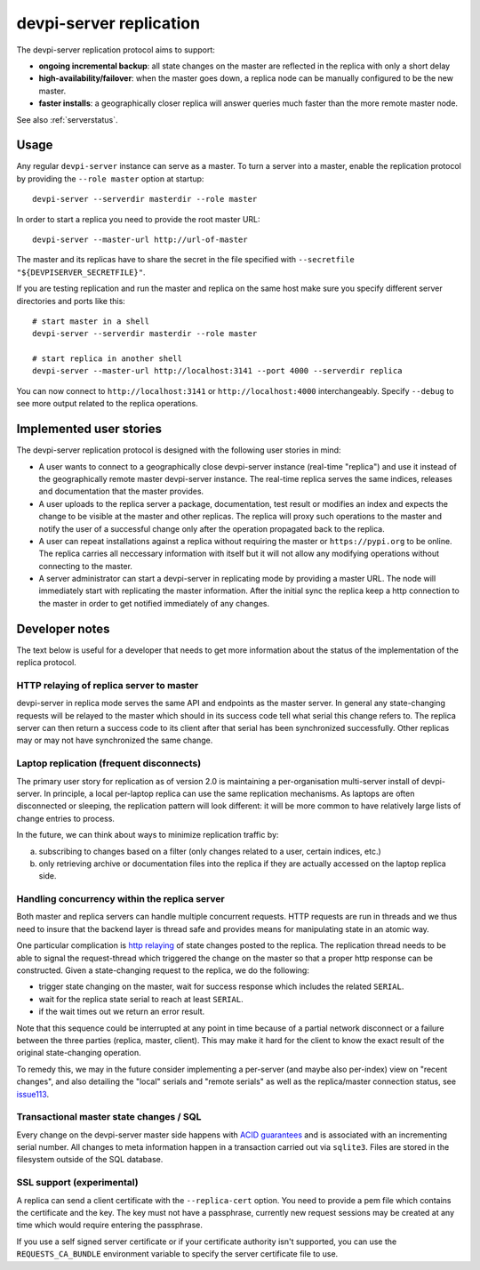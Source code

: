 devpi-server replication
====================================

.. versionadded:: 2.0

The devpi-server replication protocol aims to support:

- **ongoing incremental backup**: all state changes on the master
  are reflected in the replica with only a short delay

- **high-availability/failover**: when the master goes down, a replica
  node can be manually configured to be the new master.

- **faster installs**: a geographically closer replica will
  answer queries much faster than the more remote master node.

See also :ref:`serverstatus`.

Usage
---------------------------------------------

Any regular ``devpi-server`` instance can serve as a master. 
To turn a server into a master, enable the replication protocol by
providing the ``--role master`` option at startup::

    devpi-server --serverdir masterdir --role master

In order to start a replica you need to provide the root master URL::

    devpi-server --master-url http://url-of-master

The master and its replicas have to share the secret in the file specified with
``--secretfile "${DEVPISERVER_SECRETFILE}"``.

If you are testing replication and run the master and replica on the
same host make sure you specify different server directories and ports
like this::

    # start master in a shell
    devpi-server --serverdir masterdir --role master

    # start replica in another shell
    devpi-server --master-url http://localhost:3141 --port 4000 --serverdir replica

You can now connect to ``http://localhost:3141`` or ``http://localhost:4000``
interchangeably.  Specify ``--debug`` to see more output related to the
replica operations.


Implemented user stories
-------------------------------------------

The devpi-server replication protocol is designed with
the following user stories in mind:

- A user wants to connect to a geographically close devpi-server 
  instance (real-time "replica") and use it instead of the geographically 
  remote master devpi-server instance. The real-time replica serves the 
  same indices, releases and documentation that the master provides. 

- A user uploads to the replica server a package, documentation, test result 
  or modifies an index and expects the change to be visible at the master
  and other replicas.  The replica will proxy such operations to the master 
  and notify the user of a successful change only after the operation 
  propagated back to the replica.

- A user can repeat installations against a replica without requiring
  the master or ``https://pypi.org`` to be online.  The replica
  carries all neccessary information with itself but it will not allow 
  any modifying operations without connecting to the master.

- A server administrator can start a devpi-server in replicating mode 
  by providing a master URL. The node will immediately start with replicating 
  the master information.  After the initial sync the replica keep
  a http connection to the master in order to get notified immediately of any
  changes.


.. _`Developer notes`:

Developer notes
-----------------------------------------------------------

The text below is useful for a developer that needs to get more information about the status of the implementation of the replica protocol.

.. _`http relaying`:

HTTP relaying of replica server to master
++++++++++++++++++++++++++++++++++++++++++++++++++++++++

devpi-server in replica mode serves the same API and endpoints 
as the master server.  In general any state-changing
requests will be relayed to the master which should in its success
code tell what serial this change refers to.  The replica server
can then return a success code to its client after
that serial has been synchronized successfully.  Other replicas
may or may not have synchronized the same change.


.. _`laptop replication`:

Laptop replication (frequent disconnects)
++++++++++++++++++++++++++++++++++++++++++++++++++++++++

The primary user story for replication as of version 2.0 is maintaining
a per-organisation multi-server install of devpi-server.  In principle,
a local per-laptop replica can use the same replication mechanisms.
As laptops are often disconnected or sleeping, the replication
pattern will look different: it will be more common to have relatively
large lists of change entries to process.

In the future, we can think about ways to minimize replication traffic by:

a) subscribing to changes based on a filter (only changes related to a user,
   certain indices, etc.)

b) only retrieving archive or documentation files into the replica
   if they are actually accessed on the laptop replica side.


Handling concurrency within the replica server
++++++++++++++++++++++++++++++++++++++++++++++++++++++++

Both master and replica servers can handle multiple concurrent requests.
HTTP requests are run in threads and we thus need to insure that the
backend layer is thread safe and provides means for manipulating state
in an atomic way.

One particular complication is `http relaying`_ of state changes posted
to the replica.  The replication thread needs to be able to signal
the request-thread which triggered the change on the master so that
a proper http response can be constructed.  Given a state-changing
request to the replica, we do the following:

- trigger state changing on the master, wait for success response
  which includes the related ``SERIAL``.

- wait for the replica state serial to reach at least ``SERIAL``.

- if the wait times out we return an error result.

Note that this sequence could be interrupted at any point in time
because of a partial network disconnect or a failure between the three 
parties (replica, master, client).  This may make it hard for the
client to know the exact result of the original state-changing operation.  

To remedy this, we may in the future consider implementing a per-server
(and maybe also per-index) view on "recent changes", and also detailing
the "local" serials and "remote serials" as well as the replica/master
connection status, see `issue113
<https://github.com/devpi/devpi/issue/113/provide-devpi-url-status-to-retrieve>`_.


Transactional master state changes / SQL
++++++++++++++++++++++++++++++++++++++++++++++++++++++++

Every change on the devpi-server master side happens
with `ACID guarantees <http://en.wikipedia.org/wiki/ACID>`_
and is associated with an incrementing serial number.  
All changes to meta information happen in a transaction
carried out via ``sqlite3``.  Files are stored in the
filesystem outside of the SQL database.


SSL support (experimental)
++++++++++++++++++++++++++++++++++++++++++++++++++++++++

A replica can send a client certificate with the ``--replica-cert`` option.
You need to provide a pem file which contains the certificate and the key.
The key must not have a passphrase, currently new request sessions may be
created at any time which would require entering the passphrase.

If you use a self signed server certificate or if your certificate authority
isn't supported, you can use the ``REQUESTS_CA_BUNDLE`` environment variable
to specify the server certificate file to use.

